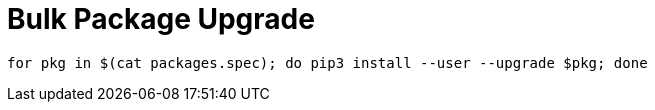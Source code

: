 = Bulk Package Upgrade

----
for pkg in $(cat packages.spec); do pip3 install --user --upgrade $pkg; done
----
